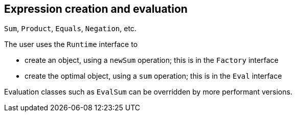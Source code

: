 
== Expression creation and evaluation

`Sum`, `Product`, `Equals`, `Negation`, etc.

The user uses the `Runtime` interface to

- create an object, using a `newSum` operation; this is in the `Factory` interface
- create the optimal object, using a `sum` operation; this is in the `Eval` interface


Evaluation classes such as `EvalSum` can be overridden by more performant versions.

